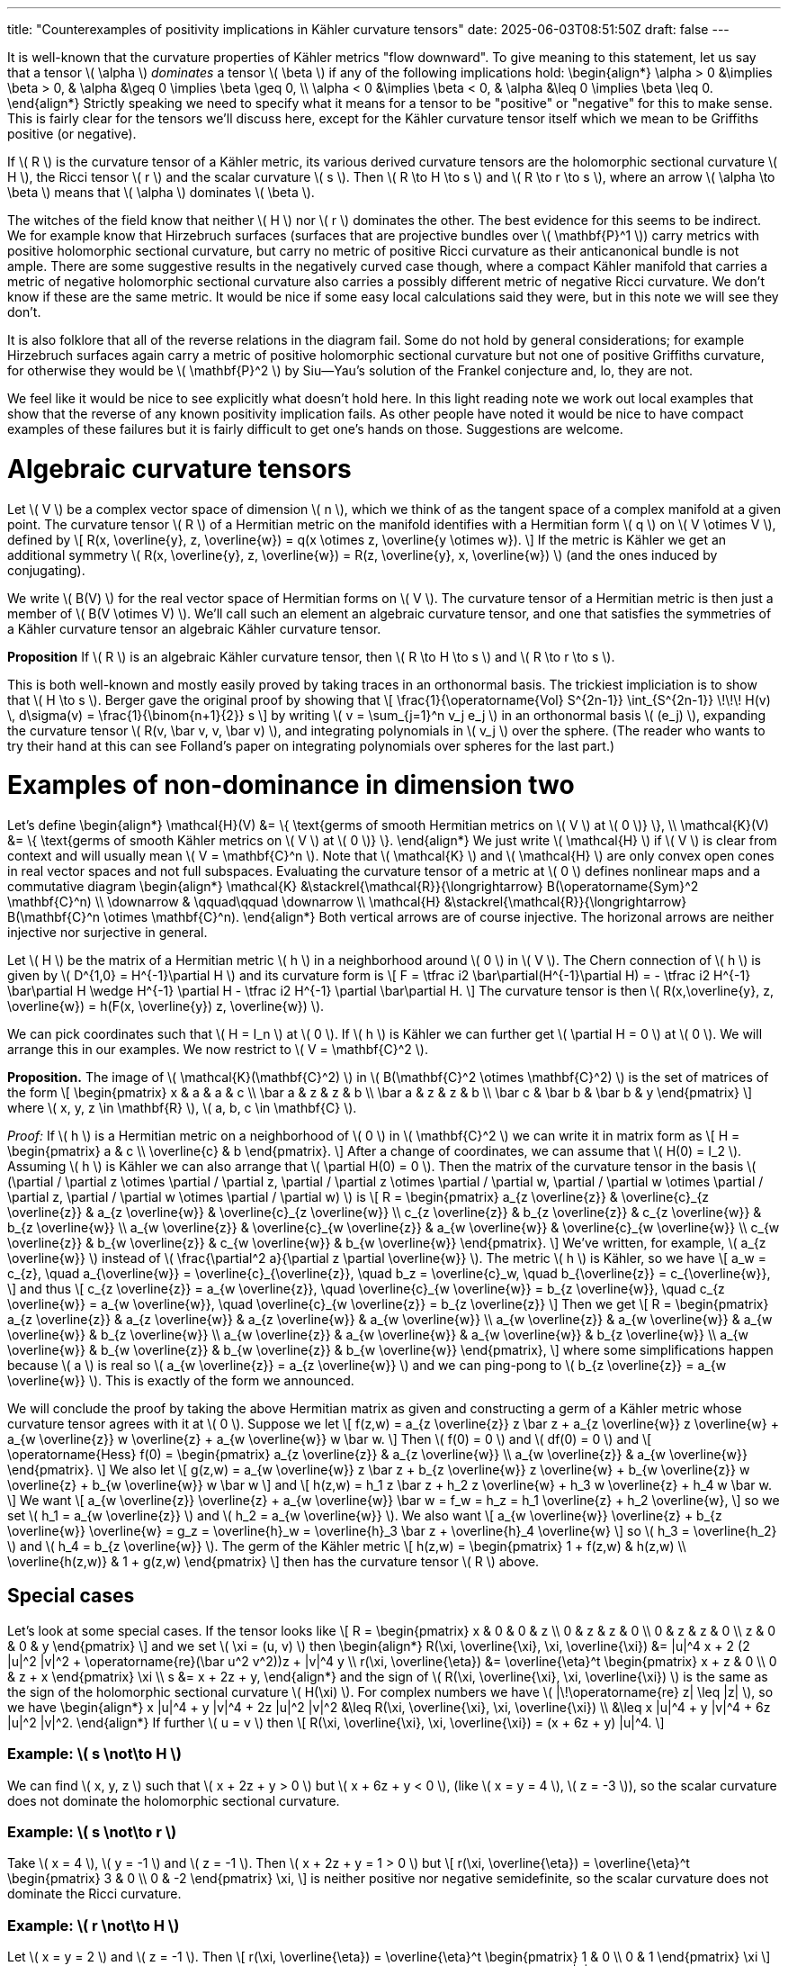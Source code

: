 ---
title: "Counterexamples of positivity implications in Kähler curvature tensors"
date: 2025-06-03T08:51:50Z
draft: false
---


It is well-known that the curvature properties of Kähler metrics "flow downward".
To give meaning to this statement,
let us say that a tensor \( \alpha \) _dominates_ a tensor \( \beta \)
if any of the following implications hold:
\begin{align*}
\alpha > 0 &\implies \beta > 0,
&
\alpha &\geq 0 \implies \beta \geq 0,
\\
\alpha < 0 &\implies \beta < 0,
&
\alpha &\leq 0 \implies \beta \leq 0.
\end{align*}
Strictly speaking we need to specify what it means for a tensor to be
"positive" or "negative" for this to make sense.
This is fairly clear for the tensors we'll discuss here, except for the
Kähler curvature tensor itself which we mean to be Griffiths positive (or
negative).

If \( R \) is the curvature tensor of a Kähler metric, its various derived
curvature tensors are the holomorphic sectional curvature \( H \), the Ricci
tensor \( r \) and the scalar curvature \( s \).
Then \( R \to H \to s \) and \( R \to r \to s \),
where an arrow \( \alpha \to \beta \) means that \( \alpha \) dominates \( \beta \).

The witches of the field know that neither \( H \) nor \( r \) dominates the other.
The best evidence for this seems to be indirect.
We for example know that Hirzebruch surfaces (surfaces that are projective
bundles over \( \mathbf{P}^1 \)) carry metrics with positive holomorphic sectional
curvature, but carry no metric of positive Ricci curvature as their anticanonical
bundle is not ample.
There are some suggestive results in the negatively curved case though,
where a compact Kähler manifold that carries a metric of negative holomorphic
sectional curvature also carries a possibly different metric of negative Ricci
curvature.
We don't know if these are the same metric.
It would be nice if some easy local calculations said they were, but in this note we will see they don't.

It is also folklore that all of the reverse relations in the diagram fail.
Some do not hold by general considerations; for
example Hirzebruch surfaces
again carry a metric of positive holomorphic sectional curvature but not one of
positive Griffiths curvature, for otherwise they would be \( \mathbf{P}^2 \) by
Siu--Yau's solution of the Frankel conjecture and, lo,
they are not.

We feel like it would be nice to see explicitly what doesn't hold here.
In this light reading note we work out local examples that show that the reverse of any known
positivity implication fails.
As other people have noted it would be nice to have compact examples of these
failures but it is fairly difficult to get one's hands on those.
Suggestions are welcome.



= Algebraic curvature tensors



Let \( V \) be a complex vector space of dimension \( n \), which we think of as the
tangent space of a complex manifold at a given point.
The curvature tensor \( R \) of a Hermitian metric on the manifold identifies with
a Hermitian form \( q \) on \( V \otimes V \), defined by
\[
R(x, \overline{y}, z, \overline{w})
= q(x \otimes z, \overline{y \otimes w}).
\]
If the metric is Kähler we get an additional symmetry
\( R(x, \overline{y}, z, \overline{w}) = R(z, \overline{y}, x, \overline{w}) \)
(and the ones induced by conjugating).

We write \( B(V) \) for the real vector space of Hermitian forms on \( V \).
The curvature tensor of a Hermitian metric is then just a member of \( B(V
\otimes V) \).
We'll call such an element an algebraic curvature tensor, and one that
satisfies the symmetries of a Kähler curvature tensor an algebraic
Kähler curvature tensor.


**Proposition**
If \( R \) is an algebraic Kähler curvature tensor, then \( R \to H \to s \) and \( R \to r \to s \).

This is both well-known and mostly easily proved by taking traces in an
orthonormal basis.
The trickiest impliciation is to show that \( H \to s \).
Berger gave the original proof by showing that
\[
\frac{1}{\operatorname{Vol} S^{2n-1}} \int_{S^{2n-1}} \!\!\! H(v) \, d\sigma(v)
= \frac{1}{\binom{n+1}{2}} s
\]
by writing \( v = \sum_{j=1}^n v_j e_j \) in an orthonormal basis \( (e_j) \),
expanding the curvature tensor \( R(v, \bar v, v, \bar v) \), and integrating
polynomials in \( v_j \) over the sphere. (The reader who wants to try their
hand at this can see Folland's paper on integrating polynomials over spheres for the last part.)


= Examples of non-dominance in dimension two

Let's define
\begin{align*}
\mathcal{H}(V)
&= \{ \text{germs of smooth Hermitian metrics on \( V \) at \( 0 \)} \},
\\
\mathcal{K}(V)
&= \{ \text{germs of smooth Kähler metrics on \( V \) at \( 0 \)} \}.
\end{align*}
We just write \( \mathcal{H} \) if \( V \) is clear from context and will usually mean \( V =
\mathbf{C}^n \). Note that \( \mathcal{K} \) and \( \mathcal{H} \) are only convex open cones in real
vector spaces and not full subspaces.
Evaluating the curvature tensor of a metric at \( 0 \) defines nonlinear maps and a
commutative diagram
\begin{align*}
\mathcal{K} &\stackrel{\mathcal{R}}{\longrightarrow} B(\operatorname{Sym}^2 \mathbf{C}^n)
\\
\downarrow & \qquad\qquad \downarrow
\\
\mathcal{H} &\stackrel{\mathcal{R}}{\longrightarrow} B(\mathbf{C}^n \otimes \mathbf{C}^n).
\end{align*}
Both vertical arrows are of course injective.
The horizonal arrows are neither injective nor surjective in general.


Let \( H \) be the matrix of a Hermitian metric \( h \) in a neighborhood around \( 0 \) in
\( V \). The Chern connection of \( h \) is given by \( D^{1,0} = H^{-1}\partial H \) and its
curvature form is
\[
F = \tfrac i2 \bar\partial(H^{-1}\partial H)
= - \tfrac i2 H^{-1} \bar\partial H \wedge H^{-1} \partial H
- \tfrac i2 H^{-1} \partial \bar\partial H.
\]
The curvature tensor is then \( R(x,\overline{y}, z, \overline{w}) = h(F(x, \overline{y}) z, \overline{w}) \).

We can pick coordinates such that \( H = I_n \) at \( 0 \).
If \( h \) is Kähler we can further get \( \partial H = 0 \) at \( 0 \).
We will arrange this in our examples.
We now restrict to \( V = \mathbf{C}^2 \).

**Proposition.**
The image of \( \mathcal{K}(\mathbf{C}^2) \) in \( B(\mathbf{C}^2 \otimes \mathbf{C}^2) \) is the set of matrices of the form
\[
\begin{pmatrix}
x & a & a & c
\\
\bar a & z & z & b
\\
\bar a & z & z & b
\\
\bar c & \bar b & \bar b & y
\end{pmatrix}
\]
where \( x, y, z \in \mathbf{R} \), \( a, b, c \in \mathbf{C} \).


_Proof:_
If \( h \) is a Hermitian metric on a neighborhood of \( 0 \) in \( \mathbf{C}^2 \)
we can write it in matrix form as
\[
H = \begin{pmatrix}
a & c
\\
\overline{c} & b
\end{pmatrix}.
\]
After a change of coordinates, we can assume that \( H(0) = I_2 \).
Assuming \( h \) is Kähler we can also arrange that \( \partial H(0) = 0 \).
Then the matrix of the curvature tensor in the basis
\( (\partial / \partial z \otimes \partial / \partial z, 
\partial / \partial z \otimes \partial / \partial w,
\partial / \partial w \otimes \partial / \partial z, 
\partial / \partial w \otimes \partial / \partial w) \)
is
\[
R = \begin{pmatrix}
a_{z \overline{z}} & \overline{c}_{z \overline{z}} & a_{z \overline{w}} & \overline{c}_{z \overline{w}}
\\
c_{z \overline{z}} & b_{z \overline{z}} & c_{z \overline{w}} & b_{z \overline{w}}
\\
a_{w \overline{z}} & \overline{c}_{w \overline{z}} & a_{w \overline{w}} & \overline{c}_{w \overline{w}}
\\
c_{w \overline{z}} & b_{w \overline{z}} & c_{w \overline{w}} & b_{w \overline{w}}
\end{pmatrix}.
\]
We've written, for example, \( a_{z \overline{w}} \) instead of \( \frac{\partial^2 a}{\partial z \partial \overline{w}} \).
The metric \( h \) is Kähler, so we have
\[
a_w = c_{z},
\quad
a_{\overline{w}} = \overline{c}_{\overline{z}},
\quad
b_z = \overline{c}_w,
\quad
b_{\overline{z}} = c_{\overline{w}},
\]
and thus
\[
c_{z \overline{z}} = a_{w \overline{z}},
\quad
\overline{c}_{w \overline{w}} = b_{z \overline{w}},
\quad
c_{z \overline{w}} = a_{w \overline{w}},
\quad
\overline{c}_{w \overline{z}} = b_{z \overline{z}}
\]
Then we get
\[
R = \begin{pmatrix}
a_{z \overline{z}} & a_{z \overline{w}} & a_{z \overline{w}} & a_{w \overline{w}}
\\
a_{w \overline{z}} & a_{w \overline{w}} & a_{w \overline{w}} & b_{z \overline{w}}
\\
a_{w \overline{z}} & a_{w \overline{w}} & a_{w \overline{w}} & b_{z \overline{w}}
\\
a_{w \overline{w}} & b_{w \overline{z}} & b_{w \overline{z}} & b_{w \overline{w}}
\end{pmatrix},
\]
where some simplifications happen because \( a \) is real so \( a_{w \overline{z}} =
a_{z \overline{w}} \) and we can ping-pong to \( b_{z \overline{z}} = a_{w \overline{w}} \).
This is exactly of the form we announced.

We will conclude the proof by taking the above Hermitian matrix as given and
constructing a germ of a Kähler metric whose curvature tensor agrees with it
at \( 0 \).
Suppose we let
\[
f(z,w)
= a_{z \overline{z}} z \bar z
+ a_{z \overline{w}} z \overline{w}
+ a_{w \overline{z}} w \overline{z}
+ a_{w \overline{w}} w \bar w.
\]
Then \( f(0) = 0 \) and \( df(0) = 0 \) and
\[
\operatorname{Hess} f(0)
= \begin{pmatrix}
a_{z \overline{z}} & a_{z \overline{w}}
\\
a_{w \overline{z}} & a_{w \overline{w}}
\end{pmatrix}.
\]
We also let
\[
g(z,w)
= a_{w \overline{w}} z \bar z
+ b_{z \overline{w}} z \overline{w}
+ b_{w \overline{z}} w \overline{z}
+ b_{w \overline{w}} w \bar w
\]
and
\[
h(z,w)
= h_1 z \bar z
+ h_2 z \overline{w}
+ h_3 w \overline{z}
+ h_4 w \bar w.
\]
We want
\[
a_{w \overline{z}} \overline{z} + a_{w \overline{w}} \bar w
= f_w = h_z
= h_1 \overline{z} + h_2 \overline{w},
\]
so we set \( h_1 = a_{w \overline{z}} \) and \( h_2 = a_{w \overline{w}} \).
We also want
\[
a_{w \overline{w}} \overline{z} + b_{z \overline{w}} \overline{w}
= g_z = \overline{h}_w
= \overline{h}_3 \bar z + \overline{h}_4 \overline{w}
\]
so \( h_3 = \overline{h_2} \) and \( h_4 = b_{z \overline{w}} \).
The germ of the Kähler metric
\[
h(z,w)
= \begin{pmatrix}
1 + f(z,w) & h(z,w)
\\
\overline{h(z,w)} & 1 + g(z,w)
\end{pmatrix}
\]
then has the curvature tensor \( R \) above.



== Special cases

Let's look at some special cases. If the tensor looks like
\[
R =
\begin{pmatrix}
x & 0 & 0 & z
\\
0 & z & z & 0
\\
0 & z & z & 0
\\
z & 0 & 0 & y
\end{pmatrix}
\]
and we set \( \xi = (u, v) \) then
\begin{align*}
R(\xi, \overline{\xi}, \xi, \overline{\xi})
&= |u|^4 x + 2 (2 |u|^2 |v|^2 + \operatorname{re}(\bar u^2 v^2))z + |v|^4 y
\\
r(\xi, \overline{\eta})
&=
\overline{\eta}^t
\begin{pmatrix}
x + z & 0 \\ 0 & z + x
\end{pmatrix}
\xi
\\
s &= x + 2z + y,
\end{align*}
and the sign of \( R(\xi, \overline{\xi}, \xi, \overline{\xi}) \) is the same as the sign of the
holomorphic sectional curvature \( H(\xi) \).
For complex numbers we have \( |\!\operatorname{re} z| \leq |z| \), so we have
\begin{align*}
x |u|^4 + y |v|^4 + 2z |u|^2 |v|^2
&\leq R(\xi, \overline{\xi}, \xi, \overline{\xi})
\\
&\leq x |u|^4 + y |v|^4 + 6z |u|^2 |v|^2.
\end{align*}
If further \( u = v \) then
\[
R(\xi, \overline{\xi}, \xi, \overline{\xi})
= (x + 6z + y) |u|^4.
\]

=== Example: \( s \not\to H \)
We can find \( x, y, z \) such that \( x + 2z + y > 0 \) but \( x + 6z + y < 0 \),
(like \( x = y = 4 \), \( z = -3 \)), so the scalar curvature does not dominate
the holomorphic sectional curvature.

=== Example: \( s \not\to r \)
Take \( x = 4 \), \( y = -1 \) and \( z = -1 \). Then \( x + 2z + y = 1 > 0 \) but
\[
r(\xi, \overline{\eta}) =
\overline{\eta}^t
\begin{pmatrix}
3 & 0 \\ 0 & -2
\end{pmatrix}
\xi,
\]
is neither positive nor negative semidefinite, so the scalar curvature
does not dominate the Ricci curvature.

=== Example: \( r \not\to H \)
Let \( x = y = 2 \) and \( z = -1 \). Then
\[
r(\xi, \overline{\eta}) =
\overline{\eta}^t
\begin{pmatrix}
1 & 0 \\ 0 & 1
\end{pmatrix}
\xi
\]
is positive-definite, but at \( \xi = (u, u) \) we have
\[
R(\xi, \overline{\xi}, \xi, \overline{\xi}) = -4 |u|^4
\]
so the Ricci curvature does not dominate the holomorphic sectional curvature.
Note that the Ricci form is a multiple of the metric, so the metric is
Kähler--Einstein at the origin.
Any statement like ``this metric is Kähler--Einstein so its holomorphic
sectional curvature has a sign'' thus needs more information about the metric
or the manifold to have a chance of being true.

=== Example: \( H \not\to r \)
We have
\[
R(\xi, \overline{\xi}, \xi, \overline{\xi})
\geq
x |u|^4 + 2z |u|^2 |v|^2 + c |v|^4
\]
and the right-hand side is the quadratic form defined by
\[
Q = \begin{pmatrix}
x & z \\ z & y
\end{pmatrix}.
\]
This form is positive-definite if and only if
\[
0 < \operatorname{tr} Q = x + z
\quad\text{and}\quad
0 < \det Q = xy - z^2.
\]
Suppose \( z = -y - \epsilon \) with \( \epsilon > 0 \).
Then
\[
xy - z^2
= xy - y^2 - 2y \epsilon - \epsilon^2
= y(x - y - 2\epsilon) - \epsilon^2.
\]
If \( x > y \), this is positive for small enough \( \epsilon \) (like \( x = 10 \), \( y =
1 \), \( \epsilon = 1 \)).
But then the Ricci form is
\[
r(\xi, \overline{\eta}) =
\overline{\eta}^t
\begin{pmatrix}
x & 0 \\ 0 & -\epsilon
\end{pmatrix}
\xi
\]
which is not positive-definite,
so the holomorphic sectional curvature does not dominate the Ricci
curvature.


=== Example: \( r \not\to R \)
We have \( \det R = 0 \), because the curvature tensor of a Kähler metric
always has a nontrivial kernel (on manifolds of dimension \( > 1 \)).
It is then enough to pick a metric with \( r \) positive
to get a curvature tensor whose Ricci tensor is positive but is not itself
Griffiths positive.
Otherwise this direction is also covered by the \( r \not\to H \) one.

=== Example: \( H \not\to R \)
Let \( x = y = 2 \) and \( z = -1 \).
Then
\[
R(\xi, \overline{\xi}, \xi, \overline{\xi}) 
\geq 2 |u|^4 + 2 |v|^4 - 2 |u|^2 |v|^2 
= |u|^4 + |v|^4 + { ( {|u|^2} - {|v|^2} ) }^2
> 0
\]
so the holomorphic sectional curvature is positive, but
for \( \xi = (u,0) \) and \( \eta = (0,v) \) we have
\[
R(\xi, \overline{\xi}, \eta, \overline{\eta})
= - (|u|^2 + |v|^2 + u \overline{v} + v \overline{u})
\leq 0
\]
and the inequality can be strict, so the holomorphic sectional curvature does
not dominate the Griffiths curvature.


